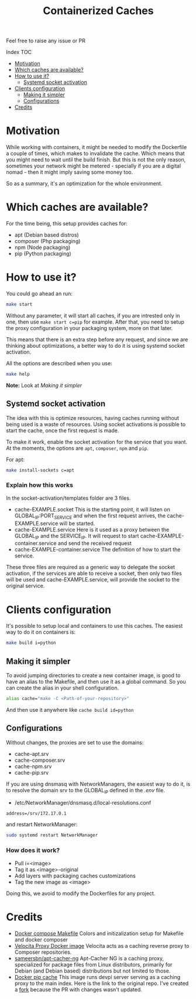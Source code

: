 #+Title: Containerized Caches
#+OPTIONS: toc:2

Feel free to raise any issue or PR

**** Index                                                                        :TOC:
- [[#motivation][Motivation]]
- [[#which-caches-are-available][Which caches are available?]]
- [[#how-to-use-it][How to use it?]]
  - [[#systemd-socket-activation][Systemd socket activation]]
- [[#clients-configuration][Clients configuration]]
  - [[#making-it-simpler][Making it simpler]]
  - [[#configurations][Configurations]]
- [[#credits][Credits]]

* Motivation
While working with containers, it might be needed to modify the Dockerfile a
couple of times, which makes to invalidate the cache. Which means that you might
need to wait until the build finish. But this is not the only reason, sometimes
your network might be metered - specially if you are a digital nomad - then it
might imply saving some money too.

So as a summary, it's an optimization for the whole environment.

* Which caches are available?
For the time being, this setup provides caches for:
- apt (Debian based distros)
- composer (Php packaging)
- npm (Node packaging)
- pip (Python packaging)

* How to use it?
You could go ahead an run:
#+begin_src sh
  make start
#+end_src
Without any parameter, it will start all caches, if you are intrested only in
one, then use =make start c=pip= for example.
After that, you need to setup the proxy configuration in your packaging system,
more on that later.

This means that there is an extra step before any request, and since we are
thinking about optimizations, a better way to do it is using systemd socket
activation.

All the options are described when you use:
#+begin_src sh
  make help
#+end_src

*Note:* Look at [[Making it simpler]]

** Systemd socket activation
The idea with this is optimize resources, having caches running without being
used is a waste of resources. Using socket activations is possible to start the
cache, once the first request is made.

To make it work, enable the socket activation for the service that you want.
At the moments, the options are =apt=, =composer=, =npm= and =pip=.

For apt:
#+begin_src sh
  make install-sockets c=apt
#+end_src

*** Explain how this works
In the socket-activation/templates folder are 3 files.
- cache-EXAMPLE.socket
  This is the starting point, it will listen on GLOBAL_IP:PORT_SERVICE and when
  the first request arrives, the cache-EXAMPLE.service will be started.
- cache-EXAMPLE.service
  Here is it used as a proxy between the GLOBAL_IP and the SERVICE_IP.
  It will request to start cache-EXAMPLE-container.service and send the received
  request
- cache-EXAMPLE-container.service
  The definition of how to start the service.

These three files are required as a generic way to delegate the socket
activation, if the services are able to receive a socket, then only two files
will be used and cache-EXAMPLE.service, will provide the socket to the original service.

* Clients configuration
It's possible to setup local and containers to use this caches.
The easiest way to do it on containers is:
#+begin_src sh
  make build i=python
#+end_src

** Making it simpler

To avoid jumping directories to create a new container image, is good to have an
alias to the Makefile, and then use it as a global command.
So you can create the alias in your shell configuration.
#+begin_src sh
alias cache="make -C <Path-of-your-repository>"
#+end_src

And then use it anywhere like =cache build id=python=

** Configurations
Without changes, the proxies are set to use the domains:
- cache-apt.srv
- cache-composer.srv
- cache-npm.srv
- cache-pip.srv

If you are using dnsmasq with NetworkManagers, the easiest way to do it, is to
resolve the domain srv to the GLOBAL_IP defined in the /.env/ file.

- /etc/NetworkManager/dnsmasq.d/local-resolutions.conf
#+begin_example
address=/srv/172.17.0.1
#+end_example

and restart NetworkManager:

#+begin_src sh
sudo systemd restart NetworkManager
#+end_src


*** How does it work?
- Pull i=<image>
- Tag it as <image>-original
- Add layers with packaging caches customizations
- Tag the new image as <image>

Doing this, we avoid to modify the Dockerfiles for any project.

* Credits

- [[https://github.com/krom/docker-compose-makefile][Docker compose Makefile]]
  Colors and initizalization setup for Makefile and docker composer
- [[https://hub.docker.com/r/isaaceindhoven/velocita-proxy][Velocita Proxy Docker image]]
  Velocita acts as a caching reverse proxy to Composer repositories.
- [[https://hub.docker.com/r/sameersbn/apt-cacher-ng][sameersbn/apt-cacher-ng]]
  Apt-Cacher NG is a caching proxy, specialized for package files from Linux
  distributors, primarily for Debian (and Debian based) distributions but not
  limited to those.
- [[https://github.com/aanatoly/docker-pip-cache][Docker pip cache]]
  This image runs devpi server serving as a caching proxy to the main index.
  Here is the link to the original repo. I've created a [[https://github.com/AlMaVizca/docker-pip-cache][fork]] because the PR with
  changes wasn't updated.
